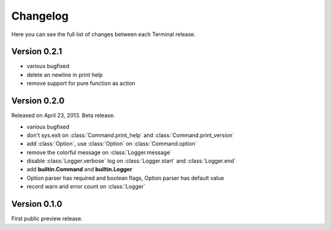 .. _changelog:

Changelog
=========

Here you can see the full list of changes between each Terminal release.

.. module:: terminal


Version 0.2.1
-------------

* various bugfixed
* delete an newline in print help
* remove support for pure function as action

Version 0.2.0
-------------

Released on April 23, 2013. Beta release.

* various bugfixed
* don't sys.exit on :class:`Command.print_help` and :class:`Command.print_version`
* add :class:`Option`, use :class:`Option` on :class:`Command.option`
* remove the colorful message on :class:`Logger.message`
* disable :class:`Logger.verbose` log on :class:`Logger.start` and :class:`Logger.end`
* add **builtin.Command** and **builtin.Logger**
* Option parser has required and boolean flags, Option parser has default value
* record warn and error count on :class:`Logger`


Version 0.1.0
-------------

First public preview release.
